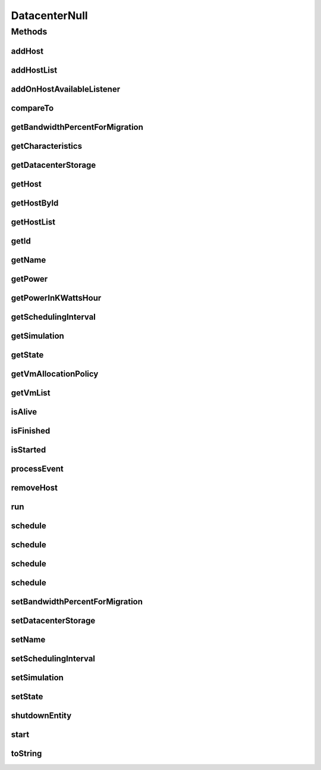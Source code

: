 .. java:import:: org.cloudbus.cloudsim.allocationpolicies VmAllocationPolicy

.. java:import:: org.cloudbus.cloudsim.core SimEntity

.. java:import:: org.cloudbus.cloudsim.core Simulation

.. java:import:: org.cloudbus.cloudsim.core.events SimEvent

.. java:import:: org.cloudbus.cloudsim.hosts Host

.. java:import:: org.cloudbus.cloudsim.resources DatacenterStorage

.. java:import:: org.cloudbus.cloudsim.vms Vm

.. java:import:: org.cloudsimplus.listeners EventListener

.. java:import:: org.cloudsimplus.listeners HostEventInfo

.. java:import:: java.util Collections

.. java:import:: java.util List

DatacenterNull
==============

.. java:package:: org.cloudbus.cloudsim.datacenters
   :noindex:

.. java:type:: final class DatacenterNull implements Datacenter

   A class that implements the Null Object Design Pattern for \ :java:ref:`Datacenter`\  class.

   :author: Manoel Campos da Silva Filho

   **See also:** :java:ref:`Datacenter.NULL`

Methods
-------
addHost
^^^^^^^

.. java:method:: @Override public Datacenter addHost(Host host)
   :outertype: DatacenterNull

addHostList
^^^^^^^^^^^

.. java:method:: @Override public <T extends Host> Datacenter addHostList(List<T> hostList)
   :outertype: DatacenterNull

addOnHostAvailableListener
^^^^^^^^^^^^^^^^^^^^^^^^^^

.. java:method:: @Override public Datacenter addOnHostAvailableListener(EventListener<HostEventInfo> listener)
   :outertype: DatacenterNull

compareTo
^^^^^^^^^

.. java:method:: @Override public int compareTo(SimEntity entity)
   :outertype: DatacenterNull

getBandwidthPercentForMigration
^^^^^^^^^^^^^^^^^^^^^^^^^^^^^^^

.. java:method:: @Override public double getBandwidthPercentForMigration()
   :outertype: DatacenterNull

getCharacteristics
^^^^^^^^^^^^^^^^^^

.. java:method:: @Override public DatacenterCharacteristics getCharacteristics()
   :outertype: DatacenterNull

getDatacenterStorage
^^^^^^^^^^^^^^^^^^^^

.. java:method:: @Override public DatacenterStorage getDatacenterStorage()
   :outertype: DatacenterNull

getHost
^^^^^^^

.. java:method:: @Override public Host getHost(int index)
   :outertype: DatacenterNull

getHostById
^^^^^^^^^^^

.. java:method:: @Override public Host getHostById(long id)
   :outertype: DatacenterNull

getHostList
^^^^^^^^^^^

.. java:method:: @Override public List<Host> getHostList()
   :outertype: DatacenterNull

getId
^^^^^

.. java:method:: @Override public long getId()
   :outertype: DatacenterNull

getName
^^^^^^^

.. java:method:: @Override public String getName()
   :outertype: DatacenterNull

getPower
^^^^^^^^

.. java:method:: @Override public double getPower()
   :outertype: DatacenterNull

getPowerInKWattsHour
^^^^^^^^^^^^^^^^^^^^

.. java:method:: @Override public double getPowerInKWattsHour()
   :outertype: DatacenterNull

getSchedulingInterval
^^^^^^^^^^^^^^^^^^^^^

.. java:method:: @Override public double getSchedulingInterval()
   :outertype: DatacenterNull

getSimulation
^^^^^^^^^^^^^

.. java:method:: @Override public Simulation getSimulation()
   :outertype: DatacenterNull

getState
^^^^^^^^

.. java:method:: @Override public State getState()
   :outertype: DatacenterNull

getVmAllocationPolicy
^^^^^^^^^^^^^^^^^^^^^

.. java:method:: @Override public VmAllocationPolicy getVmAllocationPolicy()
   :outertype: DatacenterNull

getVmList
^^^^^^^^^

.. java:method:: @Override public List<Vm> getVmList()
   :outertype: DatacenterNull

isAlive
^^^^^^^

.. java:method:: @Override public boolean isAlive()
   :outertype: DatacenterNull

isFinished
^^^^^^^^^^

.. java:method:: @Override public boolean isFinished()
   :outertype: DatacenterNull

isStarted
^^^^^^^^^

.. java:method:: @Override public boolean isStarted()
   :outertype: DatacenterNull

processEvent
^^^^^^^^^^^^

.. java:method:: @Override public void processEvent(SimEvent evt)
   :outertype: DatacenterNull

removeHost
^^^^^^^^^^

.. java:method:: @Override public <T extends Host> Datacenter removeHost(T host)
   :outertype: DatacenterNull

run
^^^

.. java:method:: @Override public void run()
   :outertype: DatacenterNull

schedule
^^^^^^^^

.. java:method:: @Override public boolean schedule(SimEvent evt)
   :outertype: DatacenterNull

schedule
^^^^^^^^

.. java:method:: @Override public boolean schedule(SimEntity dest, double delay, int tag, Object data)
   :outertype: DatacenterNull

schedule
^^^^^^^^

.. java:method:: @Override public boolean schedule(double delay, int tag, Object data)
   :outertype: DatacenterNull

schedule
^^^^^^^^

.. java:method:: @Override public boolean schedule(SimEntity dest, double delay, int tag)
   :outertype: DatacenterNull

setBandwidthPercentForMigration
^^^^^^^^^^^^^^^^^^^^^^^^^^^^^^^

.. java:method:: @Override public void setBandwidthPercentForMigration(double bandwidthPercentForMigration)
   :outertype: DatacenterNull

setDatacenterStorage
^^^^^^^^^^^^^^^^^^^^

.. java:method:: @Override public void setDatacenterStorage(DatacenterStorage datacenterStorage)
   :outertype: DatacenterNull

setName
^^^^^^^

.. java:method:: @Override public SimEntity setName(String newName) throws IllegalArgumentException
   :outertype: DatacenterNull

setSchedulingInterval
^^^^^^^^^^^^^^^^^^^^^

.. java:method:: @Override public Datacenter setSchedulingInterval(double schedulingInterval)
   :outertype: DatacenterNull

setSimulation
^^^^^^^^^^^^^

.. java:method:: @Override public SimEntity setSimulation(Simulation simulation)
   :outertype: DatacenterNull

setState
^^^^^^^^

.. java:method:: @Override public SimEntity setState(State state)
   :outertype: DatacenterNull

shutdownEntity
^^^^^^^^^^^^^^

.. java:method:: @Override public void shutdownEntity()
   :outertype: DatacenterNull

start
^^^^^

.. java:method:: @Override public void start()
   :outertype: DatacenterNull

toString
^^^^^^^^

.. java:method:: @Override public String toString()
   :outertype: DatacenterNull

